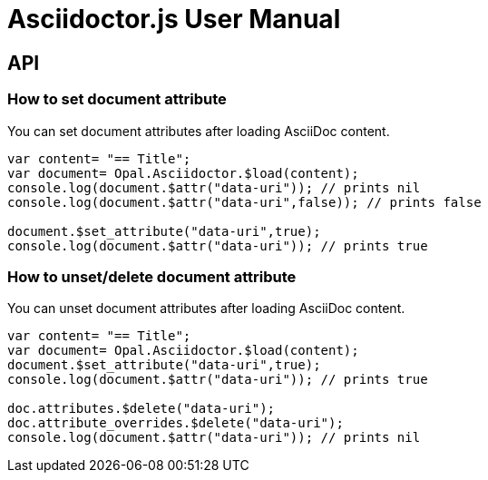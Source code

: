 = Asciidoctor.js User Manual

== API

=== How to set document attribute

You can set document attributes after loading AsciiDoc content.

[source,javascript]
----
var content= "== Title";
var document= Opal.Asciidoctor.$load(content);
console.log(document.$attr("data-uri")); // prints nil
console.log(document.$attr("data-uri",false)); // prints false

document.$set_attribute("data-uri",true);
console.log(document.$attr("data-uri")); // prints true
----

=== How to unset/delete document attribute

You can unset document attributes after loading AsciiDoc content.

[source,javascript]
----
var content= "== Title";
var document= Opal.Asciidoctor.$load(content);
document.$set_attribute("data-uri",true);
console.log(document.$attr("data-uri")); // prints true

doc.attributes.$delete("data-uri");
doc.attribute_overrides.$delete("data-uri");
console.log(document.$attr("data-uri")); // prints nil
----

